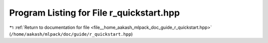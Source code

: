 
.. _program_listing_file__home_aakash_mlpack_doc_guide_r_quickstart.hpp:

Program Listing for File r_quickstart.hpp
=========================================

|exhale_lsh| :ref:`Return to documentation for file <file__home_aakash_mlpack_doc_guide_r_quickstart.hpp>` (``/home/aakash/mlpack/doc/guide/r_quickstart.hpp``)

.. |exhale_lsh| unicode:: U+021B0 .. UPWARDS ARROW WITH TIP LEFTWARDS

.. code-block:: cpp

   
